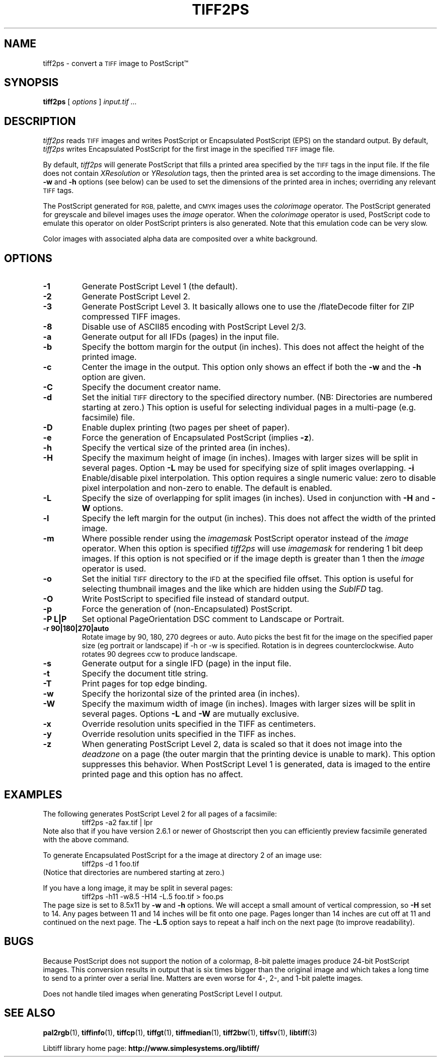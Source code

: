 .\" $Id: tiff2ps.1,v 1.12 2016-09-25 20:05:51 bfriesen Exp $
.\"
.\" Copyright (c) 1988-1997 Sam Leffler
.\" Copyright (c) 1991-1997 Silicon Graphics, Inc.
.\"
.\" Permission to use, copy, modify, distribute, and sell this software and 
.\" its documentation for any purpose is hereby granted without fee, provided
.\" that (i) the above copyright notices and this permission notice appear in
.\" all copies of the software and related documentation, and (ii) the names of
.\" Sam Leffler and Silicon Graphics may not be used in any advertising or
.\" publicity relating to the software without the specific, prior written
.\" permission of Sam Leffler and Silicon Graphics.
.\" 
.\" THE SOFTWARE IS PROVIDED "AS-IS" AND WITHOUT WARRANTY OF ANY KIND, 
.\" EXPRESS, IMPLIED OR OTHERWISE, INCLUDING WITHOUT LIMITATION, ANY 
.\" WARRANTY OF MERCHANTABILITY OR FITNESS FOR A PARTICULAR PURPOSE.  
.\" 
.\" IN NO EVENT SHALL SAM LEFFLER OR SILICON GRAPHICS BE LIABLE FOR
.\" ANY SPECIAL, INCIDENTAL, INDIRECT OR CONSEQUENTIAL DAMAGES OF ANY KIND,
.\" OR ANY DAMAGES WHATSOEVER RESULTING FROM LOSS OF USE, DATA OR PROFITS,
.\" WHETHER OR NOT ADVISED OF THE POSSIBILITY OF DAMAGE, AND ON ANY THEORY OF 
.\" LIABILITY, ARISING OUT OF OR IN CONNECTION WITH THE USE OR PERFORMANCE 
.\" OF THIS SOFTWARE.
.\"
.ds Ps PostScript
.if n .po 0
.TH TIFF2PS 1 "November 2, 2005" "libtiff"
.SH NAME
tiff2ps \- convert a
.SM TIFF
image to \*(Ps\*(Tm
.SH SYNOPSIS
.B tiff2ps
[
.I options
]
.I "input.tif ..."
.SH DESCRIPTION
.I tiff2ps
reads
.SM TIFF
images and writes \*(Ps or Encapsulated \*(Ps (EPS)
on the standard output.
By default,
.I tiff2ps
writes Encapsulated \*(Ps for the first image in the specified
.SM TIFF
image file.
.PP
By default,
.I tiff2ps
will generate \*(Ps that fills a printed area specified
by the 
.SM TIFF
tags in the input file.
If the file does not contain
.I XResolution
or
.I YResolution
tags, then the printed area is set according to the image dimensions.
The
.B \-w
and
.B \-h
options (see below)
can be used to set the dimensions of the printed area in inches;
overriding any relevant
.SM TIFF
tags.
.PP
The \*(Ps generated for
.SM RGB,
palette, and
.SM CMYK
images uses the
.I colorimage
operator.
The \*(Ps generated for
greyscale and bilevel images
uses the
.I image
operator.
When the
.I colorimage
operator is used, \*(Ps code to emulate this operator
on older \*(Ps printers is also generated.
Note that this emulation code can be very slow.
.PP
Color images with associated alpha data are composited over
a white background.
.SH OPTIONS
.TP
.B \-1
Generate \*(Ps Level 1 (the default).
.TP
.B \-2
Generate \*(Ps Level 2.
.TP
.B \-3
Generate \*(Ps Level 3. It basically allows one to use the /flateDecode
filter for ZIP compressed TIFF images.
.TP
.B \-8
Disable use of ASCII85 encoding with \*(Ps Level 2/3.
.TP
.B \-a
Generate output for all IFDs (pages) in the input file.
.TP
.B \-b
Specify the bottom margin for the output (in inches). This does not affect
the height of the printed image.
.TP
.B \-c
Center the image in the output. This option only shows an effect if both
the
.B \-w
and the
.B \-h
option are given.
.TP
.B \-C
Specify the document creator name.
.TP
.B \-d
Set the initial
.SM TIFF
directory to the specified directory number.
(NB: Directories are numbered starting at zero.)
This option is useful for selecting individual pages in a
multi-page (e.g. facsimile) file.
.TP
.B \-D
Enable duplex printing (two pages per sheet of paper).
.TP
.B \-e
Force the generation of Encapsulated \*(Ps (implies
.BR \-z ).
.TP
.B \-h
Specify the vertical size of the printed area (in inches).
.TP
.B \-H
Specify the maximum height of image (in inches). Images with larger sizes will
be split in several pages. Option
.B \-L
may be used for specifying size of split images overlapping.
.B \-i
Enable/disable pixel interpolation.  This option requires a
single numeric value: zero to disable pixel interpolation and
non-zero to enable.  The default is enabled.
.TP
.B \-L
Specify the size of overlapping for split images (in inches). Used in
conjunction with
.B \-H
and
.B \-W
options.
.TP
.B \-l
Specify the left margin for the output (in inches). This does not affect
the width of the printed image.
.TP
.B \-m
Where possible render using the
.I imagemask
\*(Ps operator instead of the
.I image
operator.  When this option is specified
.I tiff2ps
will use
.I imagemask
for rendering 1 bit deep images.  If this option is not specified
or if the image depth is greater than 1 then the
.I image
operator is used.
.TP
.B \-o
Set the initial
.SM TIFF
directory to the
.SM IFD
at the specified file offset.
This option is useful for selecting thumbnail images and the
like which are hidden using the
.I SubIFD
tag.
.TP
.B \-O
Write \*(Ps to specified file instead of standard output.
.TP
.B \-p
Force the generation of (non-Encapsulated) \*(Ps.
.TP
.B \-P L|P
Set optional PageOrientation DSC comment to Landscape or Portrait.
.TP
.B \-r 90|180|270|auto
Rotate image by 90, 180, 270 degrees or auto.  Auto picks the best
fit for the image on the specified paper size (eg portrait
or landscape) if -h or -w is specified. Rotation is in degrees 
counterclockwise. Auto rotates 90 degrees ccw to produce landscape.
.TP
.B \-s
Generate output for a single IFD (page) in the input file.
.TP
.B \-t
Specify the document title string.
.TP
.B \-T
Print pages for top edge binding.
.TP
.B \-w
Specify the horizontal size of the printed area (in inches).
.TP
.B \-W
Specify the maximum width of image (in inches). Images with larger sizes will
be split in several pages. Options
.B \-L
and 
.B \-W
are mutually exclusive.
.TP
.B \-x
Override resolution units specified in the TIFF as centimeters.
.TP
.B \-y
Override resolution units specified in the TIFF as inches.
.TP
.B \-z
When generating \*(Ps Level 2, data is scaled so that it does not
image into the 
.I deadzone
on a page (the outer margin that the printing device is unable to mark).
This option suppresses this behavior.
When \*(Ps Level 1 is generated, data is imaged to the entire printed
page and this option has no affect.
.SH EXAMPLES
The following generates \*(Ps Level 2 for all pages of a facsimile:
.RS
.nf
tiff2ps \-a2 fax.tif | lpr
.fi
.RE
Note also that if you have version 2.6.1 or newer of Ghostscript then you
can efficiently preview facsimile generated with the above command.
.PP
To generate Encapsulated \*(Ps for a the image at directory 2
of an image use:
.RS
.nf
tiff2ps \-d 1 foo.tif
.fi
.RE
(Notice that directories are numbered starting at zero.)
.PP
If you have a long image, it may be split in several pages:
.RS
.nf
tiff2ps \-h11 \-w8.5 \-H14 \-L.5 foo.tif > foo.ps
.fi
.RE
The page size is set to 8.5x11 by
.B \-w
and
.B \-h
options. We will accept a small amount of vertical compression, so
.B \-H
set to 14. Any pages between 11 and 14 inches will be fit onto one page.
Pages longer than 14 inches are cut off at 11 and continued on the next
page. The
.B \-L.5
option says to repeat a half inch on the next page (to improve readability).
.SH BUGS
Because \*(Ps does not support the notion of a colormap,
8-bit palette images produce 24-bit \*(Ps images.
This conversion results in output that is six times
bigger than the original image and which takes a long time
to send to a printer over a serial line.
Matters are even worse for 4-, 2-, and 1-bit palette images.
.PP
Does not handle tiled images when generating \*(Ps Level I output.
.SH "SEE ALSO"
.BR pal2rgb (1),
.BR tiffinfo (1),
.BR tiffcp (1),
.BR tiffgt (1),
.BR tiffmedian (1),
.BR tiff2bw (1),
.BR tiffsv (1),
.BR libtiff (3)
.PP
Libtiff library home page:
.BR http://www.simplesystems.org/libtiff/
